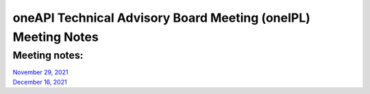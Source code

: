 ==============================================================
oneAPI Technical Advisory Board Meeting (oneIPL) Meeting Notes
==============================================================

Meeting notes:
==============

| `November 29, 2021 <minutes/2021_11_29_Minutes.rst>`__
| `December 16, 2021 <minutes/2021_12_16_Minutes.rst>`__
